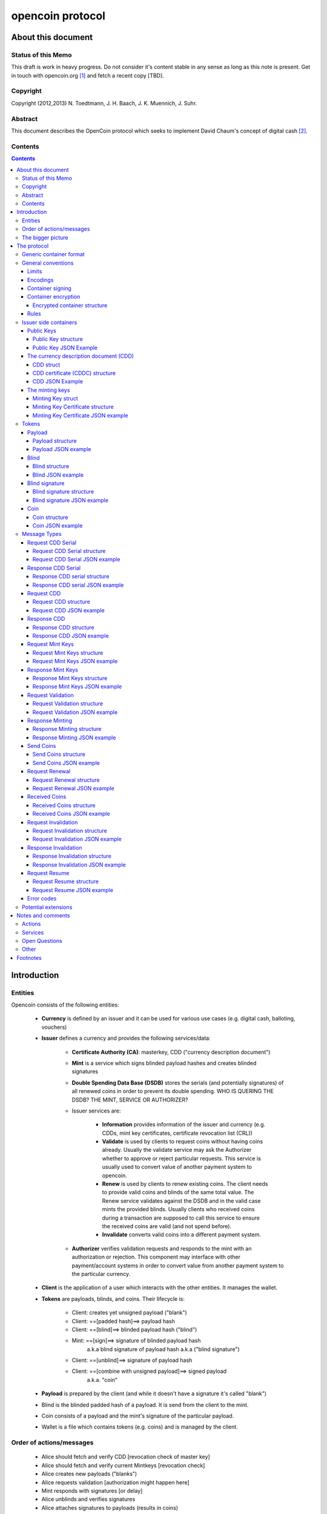 #################
opencoin protocol
#################


*******************
About this document
*******************


Status of this Memo
===================

This draft is work in heavy progress. Do not consider it's content 
stable in any sense as long as this note is present. Get in touch with 
opencoin.org [1]_ and fetch a recent copy [TBD].


Copyright
=========

Copyright (2012,2013) N. Toedtmann, J. H. Baach, J. K. Muennich, J. Suhr.

Abstract
========

This document describes the OpenCoin protocol which seeks to implement 
David Chaum's concept of digital cash [2]_.


Contents
========

.. contents::
   :depth: 4

************
Introduction
************


Entities
========

Opencoin consists of the following entities:

    * **Currency** is defined by an issuer and it can be used for various 
      use cases (e.g. digital cash, balloting, vouchers)
 
    * **Issuer** defines a currency and provides the following
      services/data:

        * **Certificate Authority (CA)**: masterkey, CDD ("currency description
          document")

        * **Mint** is a service which signs blinded payload hashes and creates 
          blinded signatures
   
        * **Double Spending Data Base (DSDB)** stores the serials (and 
          potentially signatures) of all renewed coins in order to 
          prevent its double spending. WHO IS QUERING THE DSDB? THE 
          MINT, SERVICE OR AUTHORIZER?

        * Issuer services are:
     
            * **Information** provides information of the issuer and 
              currency (e.g. CDDs, mint key certificates, certificate 
              revocation list (CRL))

            * **Validate** is used by clients to request coins without 
              having coins already. Usually the validate service may ask
              the Authorizer whether to approve or reject particular 
              requests. This service is usually used to convert value of
              another payment system to opencoin.

            * **Renew** is used by clients to renew existing coins. The 
              client needs to provide valid coins and blinds of the same 
              total value. The Renew service validates against the DSDB 
              and in the valid case mints the provided blinds. Usually 
              clients who received coins during a transaction are 
              supposed to call this service to ensure the received coins
              are valid (and not spend before).

            * **Invalidate** converts valid coins into a different payment 
              system.
    
        * **Authorizer** verifies validation requests and responds to the 
          mint with an authorization or rejection. This component may 
          interface with other payment/account systems in order to 
          convert value from another payment system to the particular 
          currency.

    * **Client** is the application of a user which interacts with the 
      other entities. It manages the wallet.

    * **Tokens** are payloads, blinds, and coins. Their lifecycle is:

        * Client: creates yet unsigned payload ("blank") 

        * Client: ==[padded hash]==> payload hash
   
        * Client: ==[blind]==> blinded payload hash ("blind")
   
        * Mint: ==[sign]==>       signature of blinded payload hash 
                            a.k.a blind signature of payload hash
                            a.k.a ("blind signature")
                       
        * Client: ==[unblind]==>  signature of payload hash
   
        * Client: ==[combine with unsigned payload]==> signed payload 
                                                       a.k.a. "coin"
  
    * **Payload** is prepared by the client (and while it doesn't have a 
      signature it's called "blank")
  
    * Blind is the blinded padded hash of a payload. It is send from 
      the client to the mint.
  
    * Coin consists of a payload and the mint's signature of the 
      particular payload.
  
    * Wallet is a file which contains tokens (e.g. coins) and is managed
      by the client.



Order of actions/messages
=========================

    * Alice should fetch and verify CDD [revocation check of master key]
    * Alice should fetch and verify current Mintkeys [revocation check]
    * Alice creates new payloads ("blanks")
    * Alice requests validation [authorization might happen here]
    * Mint responds with signatures [or delay]
    * Alice unblinds and verifies signatures
    * Alice attaches signatures to payloads (results in coins)

    * Alice sends coins to Bob
    * (Bob might respond "received" to Alice. Trusted case.)
    * If not cached, Bob fetches and verify CDD. [revocation check of 
                                                  master key]
    * Bob selects preferred denominations for new coins.
    * Bob should fetch and verify mint key certificates associated with 
      selected denominations and received coins, if not cached. 
      [revocation check] To mitigate traffic analysis, client may want 
      to fetch more keys than required.
    * Bob verifies coins using mint key
    * Bob creates new payloads
    * Bob requests renewal
    * Mint signs blinds
    * Mint writes old coins in dsdb
        * Instant response:
            * Mint responds with signatures
            * Bob unblinds and verifies signatures
            * Bob attaches signatures to payloads (->coins)
            * (Bob might respond OK to Alice)
        * Delayed response:
            * Mint responds with 'delayed'
            * (Bob might respond OK to Alice)
            * Bob requests resume
            * Mint responds with signatures
            * Bob unblinds and verifies signatures
            * Bob attaches signatures to payloads (->coins)
            * (Bob might respond OK to Alice)
    * Bob requests invalidate (with authorizer or payment (?) message)
    * Issuer stores old coins in dsdb
    * Issuer responds with OK (and does whatever is required)



The bigger picture
==================


Because a picture says more then 1000 words:

.. seqdiag:: opencoin.diag



************
The protocol
************


Generic container format
========================


struct <name> = {

        type: "<type name>",
            *some explaination*

        <type-dependent field> [, <type-dependent field>[...]]
            *even more explaination*

}


General conventions
===================


Limits
------

The following limits are defined to allow clients handling data more easily.
    
    * Maximum list length = 2^16 entries. Lists are not sorted unless 
      mentioned explicitly. It is used for denominations and service URLs for instance.
    
    * signed (?) integers (weights, denomination, display factor) = 
      4 bytes (32 bit)
      
    * String length = 2^16 bytes
    
    * Date: UTC


Encodings
---------

    * date: ISO8601, extended format, always UTC, 
      e.g. 2009-01-01T12:00:00Z
    
    * URL
    
    * BigInts are encoded as hex 

    * Integer in their decimal presentation
    
    * crypto_random_number: 128 bit, high entropy random number, hexstring


Container signing
-----------------

This is the format for signing the container.
    
struct: SignedContainer = {
    type = string
        we have specific signed container types with individual names
    
    <name> = container
        the actual container is stored under a specific name
        
    signature = signature
        hexstring(padded_hash(bencode_serialized(container)))

}


Container encryption
--------------------

Mandatory: Container encryption DRAFT

SHOULD WE INCLUDE A NONCE RESP. ITS RESPONSE IN ORDER TO PREVENT REPLAY 
ATTACKS?

There are RFC drafts with the same goal. These might be worth 
considering:

    * https://tools.ietf.org/html/draft-jones-json-web-signature-04
    * https://tools.ietf.org/html/draft-ietf-jose-json-web-encryption-05
    * https://tools.ietf.org/html/draft-rescorla-jsms-00
    * https://tools.ietf.org/html/draft-jones-json-web-encryption-json-serialization-02
    * OCSP/CRL of mint key certificates. Should be empty in normal case.
    * wallet
    * Glue certificates


Encrypted container structure
~~~~~~~~~~~~~~~~~~~~~~~~~~~~~

struct encrypted  = {
    
    type = "encrypted" 
        encypt + sign

    reference = string

    cipher = string
        'aes'

    data = ???
        crypt(container)

}


Rules
-----

    * UTF-8 encoding. 

    * exact all fields are required but some may be empty if mentioned 
      in the spec. All field names are unique [[we don't want double 
      fields, or unlimited additional fields. People who want to "abuse"
      the CDD should use additional info field]]


Issuer side containers
======================


Public Keys
-----------

Even though the actual public key definitions are specified somewhere else,
the examples are given using RSA, because thats what we use in the examples below.

Public Key structure
~~~~~~~~~~~~~~~~~~~~

struct: PublicKey = {

    type = "rsa public key"
        ..

    modulus = hexstring
        ..

    public_exponent = hexstring
        ..

}


Public Key JSON Example
~~~~~~~~~~~~~~~~~~~~~~~

::

    {
        "modulus": "becac6b3d8c588a2a0601261bb9b9ad82427122dc0fef1053e6d9c74126dff3bf",
        "public_exponent": "10001",
        "type": "rsa public key"
    }



The currency description document (CDD)
---------------------------------------

For simplicity reasons, the terminology defines a CDD as containing a 
signature/certificate.


CDD struct
~~~~~~~~~~

struct: CDD  = {
            
    type = "cdd"
        ..
    
    protocol version = URL
        An URL to the protocol standard being used for the coin.
    
    cdd location = URL
        This is not an identifier. This URL is required to be 
        embedded in payloads. 
        (DOES IT NEED TO BE UNIQUE FOR EACH CDD AND VERSION?)
      
    cdd serial number = positive integer, incremental 
        Purpose is to distinguish different versions of a CDD
      
    cdd signing date = date
        ..

    cdd expiry date = date or None 
        We want to allow a controlled rollover, temporary systems. This is 
        the expiry date of the CDD.
    
    currency name = string
        e.g. Open Cent
    
    currency divisor = positive integer 
        value/display divisor == display value in unit display name; For 
        instance a divisor of 100 to express cent values for Euro or Dollar
      
    info service = weighted_list_of_URLs
        [[weight,URL],...]
        
        Weighted to also allows round-robin, but also proper preference. The 
        info service is for:

            * CDDs
        
            * mint key certificates
        
            * certificate revocation list (CRL)
        
            * icons and other funky shiny stuff
    
    validation_service = weighted_list_of_URLs 
        [[weight,URL],...]

        Where to send the validation messages
    
    renewal_service = weighted_list_of_URLs
        [[weight,URL],...]
    
    invalidation_service = weighted_list_of_URLs
        [[weight,URL],...]
    
    denominations = list_of_integers
        [1, 2, 5, 10, 20, 50, 100...]
        
        negative denominations may be allowed but clients may not be able 
        to handle it and reject the currency
      
    issuer_cipher_suite = string
        HASH-SIGN-BLINDING
    
        example: SHA512-RSA-CHAUM83

    issuer_public_master_key = JSON dict construct
        This depends on used crypto algorithm. 
        
        it seems that the only valid identifier of the currency is 
        the master key. A shorter hash of this key may be displayed to
        allow its manual verification by users. This key MUST be 
        changed if hash or signing algorithm changes.]]
      
    additional info = string or None
        there might be additions
        
}


CDD certificate (CDDC) structure
~~~~~~~~~~~~~~~~~~~~~~~~~~~~~~~~

struct: CDDC = {

    type =  "cdd certificate"
        ..
 
    cdd = cdd
        ..

    signature = signature
        ..

}


CDD JSON Example
~~~~~~~~~~~~~~~~

A complete CDD serialized into JSON may look like this::

    {
        "type" : "cdd certificate",
        "cdd" : {
            "protocol_version": "http://opencoin.org/1.0",
            "cdd_location": "http://opencent.org",
            "issuer_cipher_suite": "RSA-SHA512-CHAUM86",
            "issuer_public_master_key": {
                "modulus": "becac6b3d8c588a2a0601261bb9b9ad82427122dc0fef1053e6d9c74126dff3bf",
                "public_exponent": "10001",
                "type": "rsa public key"
            },
            "cdd_serial": 1,
            "cdd_signing_date": "2012-12-30T10:46:00Z",
            "cdd_expiry_date": "2014-12-31T22:59:59Z",
            "currency_name": "OpenCent",
            "currency_divisor": 100,
            "info_service": [[10,"http://opencent.org"]],
            "validation_service": [[10,"http://opencent.org"],
                                   [20,"http://opencent.com/validate"]],
            "renewal_service": [[10,"http://opencent.org"]],
            "invalidation_service": [[10,"http://opencent.org"]],
            "denominations": [1,2,5],
            "additional_info": "",
            "type": "cdd"
        },
        "signature" : "8a48179b4666e573a75a9e9cbc5de1d2e0ce5c68f8e869c40160badebc6442cc8"
    }


The minting keys
----------------

For simplicity reasons, the terminology defines a mint key as containing 
a signature/certificate.


Minting Key struct
~~~~~~~~~~~~~~~~~~

struct: mint key = {

    type = "mint key"
        ..

    id = hexstring(hash(public mint key))  
        MUST be verified when receiving a mint_key. 
        [[Why? Isn't the signature sufficient ?]]

    issuer_id  = hexstring
        hexstring(hash(public master key))

    cdd_serial = integer
        Allows unique relation to CDD version but may be ignored by clients
        for now.

    public_mint_key = PublicKey
        depending on used crypto suite.

    denomination = integer 
        The actual denomination is calculated by dividing this denomination
        with the currency_divisor of the CDD.

    sign_coins_not_before = Date
        ..

    sign_coins_not_after  = Date
        ..

    coins_expiry_date     = Date
        ..

}


Minting Key Certificate structure
~~~~~~~~~~~~~~~~~~~~~~~~~~~~~~~~~

struct: mint key certificate = {

    type = "mint key certificate"
        ..

    mint_key = mint key
        ..

    signature = signature
        The mint key is signed with the issuer master key.

}

Minting Key Certificate JSON example
~~~~~~~~~~~~~~~~~~~~~~~~~~~~~~~~~~~~

::

    {        
        "mint_key": {
            "id": "ae2f918e6eea72816a3be9709486da22f58e9ec16e40c896ac947a0b976ed452",
            "issuer_id": "6897de0948d16e72556dfe70b21c49ba20e9d334313ab3cc779e5fee676a9c87",
            "cdd_serial": 1,
            "public_mint_key": {
                "modulus": "83f904a772c613a45b611c6e0ccb9cd49325edd5d362491d6f9c951ef6261fd7d",
                "public_exponent": "10001",
                "type": "rsa public key"
            },
            "denomination": 1,
            "sign_coins_not_before": "2013-01-01T00:00:00Z",
            "sign_coins_not_after": "2013-06-30T00:00:00Z",
            "coins_expiry_date": "2013-12-31T00:00:00Z",
            "type": "mint key"
        },
        "signature": "8e04d53fca6fd57c1bf1d7bfdec9996494956511ddda54315827cdbb9b30e5e29",
        "type": "mint key certificate"
    }


Tokens
======


Payload
-------


Payload structure
~~~~~~~~~~~~~~~~~

struct: payload = {
    
    type = "payload"
        ..

    protocol_version    = URL
        http://opencoin.org/OpenCoinProtocol/1.0
    
    issuer_id = string
        hexstring(hash(public master key))

    cdd_location        = URL
        http://opencent.net/OpenCent 
        
        Hint to download the CDD if not available anyway. 
        Useful for clients to "bootstrap" a yet unknown currency.

    denomination = integer
        Only a hint, not verified value. Denomination MUST be verified by 
        checking the mint key's denomination.

    mint_key_id = hexstring
        hexstring(hash(public mint key)) 
        
        The hex encoded hash of the issuer's public key. It may differ 
        depending on denomination, validity period and currency.

    serial = hexstring
        hexstring(128bit random number)
        
        This random value is generated by clients. It is used to 
        identify coins and prevent double spending. Once the coin is spent,
        the serial will be stored in the issuer's DSDB. Because of its 
        sufficient long length it is supposed to be unique for each 
        coin. A high entropy (crypto grade quality) is important.

}


Payload JSON example
~~~~~~~~~~~~~~~~~~~~

::

    {        
        "protocol_version": "http://opencoin.org/1.0",
        "issuer_id": "6897de0948d16e72556dfe70b21c49ba20e9d334313ab3cc779e5fee676a9c87",
        "cdd_location": "http://opencent.org",
        "denomination": 5,
        "mint_key_id": "0ff9bdc16eea8b9ff636b9289962ea95b849fd79c98febacab33170e1f4b038d",
        "serial": "b7204e667d09e176e4f6e3504ec7b465",
        "type": "payload"
    }


Blind
-----

The main element of a blind is the blinded payload hash, which is 
created by:

    * serialize the payload (using bencode [3]_)
    * hash the serialized data
    * apply the rsa blinding operation to the hash.


Blind structure
~~~~~~~~~~~~~~~

struct: blind = {

    type = "blinded payload hash"
        ..

    reference = integer 
        To be chosen by client in order to reference between blinded 
        payload and blind signature. Can be random or incremental but 
        should be unique within one gwop.

        MUST NOT be derived from serial number or blinded factor.

    blinded_payload_hash = hexstring
        hexstring(blind(prepare_signing(hash(serialize(payload)))))

        RSA_blind(BigInt(hash(serialize(payload))))
        ECC_blind(ECC_Point(hash(serialize(payload))))

    mint_key_id  = hexstring
        hexstring(hash(public mint key))  
        
        The client should select a random mint key (for the appropriate 
        denomination) to prevent the issuer from smuggling in tracking
        information by using a particular key.

}


Blind JSON example
~~~~~~~~~~~~~~~~~~

::

    {
        "reference": "r_0",
        "blinded_payload_hash": "2aed4b188576b94f8898909d8e75707dc7a48951579508930a946a4acd5454e87",
        "mint_key_id": "ae2f918e6eea72816a3be9709486da22f58e9ec16e40c896ac947a0b976ed452",
        "type": "blinded payload hash"
    }


Blind signature
---------------


Blind signature structure
~~~~~~~~~~~~~~~~~~~~~~~~~

struct: blind signature = {

    type = "blind signature"
        ..
    
    reference = integer
        ..
    
    blind_signature = hexstring
        hexstring(signature(blinded_payload_hash))

}

Blind signature JSON example
~~~~~~~~~~~~~~~~~~~~~~~~~~~~

::

    {
        "reference": "r_0",
        "blind_signature": "337c6f69953d91c39fa0913a6fdc8c916d40ddf82a86f733aa501e2b8f2b9519b",
        "type": "blind signature"
    } 

Coin
----

Coin structure
~~~~~~~~~~~~~~

struct: coin = {

    type      = "coin"
        ..

    payload     = payload
        ..

    signature = hexstring
        hexstring(unblind(blind_signature)) 

        A hex encoded RSA signature from the issuer (it's private key) over 
        the SHA-256 hash of the payload.

}


Coin JSON example
~~~~~~~~~~~~~~~~~

::
    
    {
        "payload": {
            "protocol_version": "http://opencoin.org/1.0",
            "issuer_id": "6897de0948d16e72556dfe70b21c49ba20e9d334313ab3cc779e5fee676a9c87",
            "cdd_location": "http://opencent.org",
            "denomination": 5,
            "mint_key_id": "0ff9bdc16eea8b9ff636b9289962ea95b849fd79c98febacab33170e1f4b038d",
            "serial": "b7204e667d09e176e4f6e3504ec7b465",
            "type": "payload"
        },
        "signature": "6f942455e0c154adadbec13873366ce682dd5e3d03540cf05424d33f1e0b95fc0",
        "type": "coin"
    }


Message Types
=============

Request CDD Serial
------------------

Requests the currently active serial number.

Request CDD Serial structure
~~~~~~~~~~~~~~~~~~~~~~~~~~~~

struct: request_cdd_serial = {

    type =  "Request cdd serial" 
        Request the serial of latest CDD

    message_reference: integer
        Client internal message reference

}


Request CDD Serial JSON example
~~~~~~~~~~~~~~~~~~~~~~~~~~~~~~~

::

    {
        "message_reference": 0,
        "type": "request cdd serial"
    }


Response CDD Serial
-------------------

Gives the currently active cdd serial number.

Response CDD serial structure
~~~~~~~~~~~~~~~~~~~~~~~~~~~~~

struct: response_cdd_serial = {

    type =  "response cdd serial"
        ..

    message_reference = integer
        ..

    status_code = integer
        ..

    status_description = string
        ..

    cdd_serial = integer
        ..

}


Response CDD serial JSON example
~~~~~~~~~~~~~~~~~~~~~~~~~~~~~~~~

::

    {
        "message_reference": 0,
        "status_code": 200,
        "status_description": "ok",
        "cdd_serial": 1,
        "type": "response cdd serial"
    }


Request CDD
-----------

Request a currency description document (CDD).


Request CDD structure
~~~~~~~~~~~~~~~~~~~~~

struct: request_cdd  = {
    
    type = "request cdd"
        ..
    
    message_reference = integer
        ..

    cdd_serial = integer 
        not null to fetch specific cdd version

}


Request CDD JSON example
~~~~~~~~~~~~~~~~~~~~~~~~

::

    {
        "message_reference": 1,
        "cdd_serial": 1,
        "type": "request cdd"
    }


Response CDD
------------

Returns the Currency Description Document.


Response CDD structure
~~~~~~~~~~~~~~~~~~~~~~


struct: response_cdd = {
    
    type = "response cdd"
        ..

    message_reference = integer
        ..

    status_code = integer
        ..
    
    status_description = string
        ..

    cdd = cddc
        ..

}


Response CDD JSON example
~~~~~~~~~~~~~~~~~~~~~~~~~

::

    {
        "message_reference": 1,
        "status_code": 200,
        "status_description": "ok",
        "cdd": {
            "cdd": {
                "protocol_version": "http://opencoin.org/1.0",
                "cdd_location": "http://opencent.org",
                "issuer_cipher_suite": "RSA-SHA512-CHAUM86",
                "issuer_public_master_key": {
                    "modulus": "becac6b3d8c588a2a0601261bb9b9ad82427122dc0fef1053e6d9c74126dff3bf",
                    "public_exponent": "10001",
                    "type": "rsa public key"
                },
                "cdd_serial": 1,
                "cdd_signing_date": "2012-12-30T10:46:00Z",
                "cdd_expiry_date": "2014-12-31T22:59:59Z",
                "currency_name": "OpenCent",
                "currency_divisor": 100,
                "info_service": [[10,"http://opencent.org"]],
                "validation_service": [[10,"http://opencent.org"],
                                       [20,"http://opencent.com/validate"]],
                "renewal_service": [[10,"http://opencent.org"]],
                "invalidation_service": [[10,"http://opencent.org"]],
                "denominations": [1,2,5],
                "additional_info": "",
                "type": "cdd"
            },
            "signature": "8a48179b4666e573a75a9e9cbc5de1d2e0ce5c68f8e869c40160badebc6442cc8",
            "type": "cdd certificate"
        },
        "type": "response cdd"
    }


Request Mint Keys
-----------------

Request the minting keys.

Request Mint Keys structure
~~~~~~~~~~~~~~~~~~~~~~~~~~~

struct: request_mint_keys = {

    type = 'request mint keys'
        ..

    message_reference = integer
        ..

    mint_key_ids = [mint_key_id,mint_key_id]
        for specific keys

    denominations:[d,d,d]
        for most recent version
        
        If both fields are empty, all latest mint keys will be responded. 
        If both are provided, all current keys for the particular 
        denominations as well as the mint keys with the specific ID will 
        be provided.

}

Request Mint Keys JSON example
~~~~~~~~~~~~~~~~~~~~~~~~~~~~~~

::

    {
        "message_reference": 2,
        "mint_key_ids": [
            "ae2f918e6eea72816a3be9709486da22f58e9ec16e40c896ac947a0b976ed452"
        ],
        "denominations": [],
        "type": "request mint keys"
    }

Response Mint Keys
------------------

Return the minting keys.

Response Mint Keys structure
~~~~~~~~~~~~~~~~~~~~~~~~~~~~


struct: response_mint_keys = {
    type = "response mint keys"
        ..

    message_reference = integer
        ..

    status_code = integer
        ..

    status_description = string
        ..

    keys = [mint_key_certificate,mint_key_certificate]
        ..

}


Response Mint Keys JSON example
~~~~~~~~~~~~~~~~~~~~~~~~~~~~~~~

::

    {
        "message_reference": 2,
        "status_code": 200,
        "status_description": "ok",
        "keys": [
            {
                "mint_key": {
                    "id": "ae2f918e6eea72816a3be9709486da22f58e9ec16e40c896ac947a0b976ed452",
                    "issuer_id": "6897de0948d16e72556dfe70b21c49ba20e9d334313ab3cc779e5fee676a9c87",
                    "cdd_serial": 1,
                    "public_mint_key": {
                        "modulus": "83f904a772c613a45b611c6e0ccb9cd49325edd5d362491d6f9c951ef6261fd7d",
                        "public_exponent": "10001",
                        "type": "rsa public key"
                    },
                    "denomination": 1,
                    "sign_coins_not_before": "2013-01-01T00:00:00Z",
                    "sign_coins_not_after": "2013-06-30T00:00:00Z",
                    "coins_expiry_date": "2013-12-31T00:00:00Z",
                    "type": "mint key"
                },
                "signature": "8e04d53fca6fd57c1bf1d7bfdec9996494956511ddda54315827cdbb9b30e5e29",
                "type": "mint key certificate"
            }
        ],
        "type": "response mint keys"
    }

Request Validation 
------------------

Request the validation of blinds. This is the case of 
withdrawing cash from the atm. The user needs to authenticate 
themselfs, most likely using a method outside the opencoin protocol,
e.g. using ssl client certificates.


Request Validation structure
~~~~~~~~~~~~~~~~~~~~~~~~~~~~

struct: request_validation = {

    type = "request validation"
        ..

    message_reference = integer
        ..

    transaction_reference = hexstring
        crypto_random_number

    authorization_info = string
        ...

    blinds = [n blinds]
        ...

}


Request Validation JSON example
~~~~~~~~~~~~~~~~~~~~~~~~~~~~~~~

::

    {
        "message_reference": 5,
        "transaction_reference": "c6524415dc6a6a29e5906592152986ca",
        "authorization_info": "my secret",
        "blinds": [
            {
                "reference": "r_0",
                "blinded_payload_hash": "2aed4b188576b94f8898909d8e75707dc7a48951579508930a946a4acd5454e87",
                "mint_key_id": "ae2f918e6eea72816a3be9709486da22f58e9ec16e40c896ac947a0b976ed452",
                "type": "blinded payload hash"
            },
            {
                "reference": "r_1",
                "blinded_payload_hash": "607aa7019c620f096ea9baeb5985113b95fb1d1cfd57ae7eb02fee873ee478e95",
                "mint_key_id": "198c351fd446898285f3c6af4e5c85d86ac23cb3dd016f3f2794983d2a1a10c1",
                "type": "blinded payload hash"
            },
            {
                "reference": "r_2",
                "blinded_payload_hash": "8298671d55e63ff31e47a040b990ac14be2909f77c4612e0a58d05f0057812c4f",
                "mint_key_id": "198c351fd446898285f3c6af4e5c85d86ac23cb3dd016f3f2794983d2a1a10c1",
                "type": "blinded payload hash"
            },
            {
                "reference": "r_3",
                "blinded_payload_hash": "862e3ccc95bfe69524b7ee7db720c915fb02faf9b641909ef29c674d6cf044d2",
                "mint_key_id": "0ff9bdc16eea8b9ff636b9289962ea95b849fd79c98febacab33170e1f4b038d",
                "type": "blinded payload hash"
            }
        ],
        "type": "request validation"
    }


Response Minting
----------------

Return the blind signatures for the blinds given in either
a Request Minting or Request Renewal request.


Response Minting structure
~~~~~~~~~~~~~~~~~~~~~~~~~~

struct: response_minting  = {

    type = "response minting"
        ..

    message_reference = integer
        ..

    status_code = integer
        ..

    status_description = string
        ..

    retry_after: Datetime
        not empty if status 3XX / timestamp instead or for asynchronous
        communication

    blind_signatures: [blind_signature,...] 
        not empty if status 2XX

}


Response Minting JSON example
~~~~~~~~~~~~~~~~~~~~~~~~~~~~~

::

    {
        "message_reference": 6,
        "status_code": 200,
        "status_description": "ok",
        "blind_signatures": [
            {
                "reference": "r_0",
                "blind_signature": "337c6f69953d91c39fa0913a6fdc8c916d40ddf82a86f733aa501e2b8f2b9519b",
                "type": "blind signature"
            },
            {
                "reference": "r_1",
                "blind_signature": "23e214c88bcee6c3eb306c7d4022c4f4913be55763d16e822737a8c797b7c1204",
                "type": "blind signature"
            },
            {
                "reference": "r_2",
                "blind_signature": "377299d716822d7209177651d0a5dadf61cc6ec7838b075fbe8bbbf6ed8709881",
                "type": "blind signature"
            },
            {
                "reference": "r_3",
                "blind_signature": "10a00af5e59848a35ffc6458ed327565488f538f8b238a2d204fb33172cc296c2",
                "type": "blind signature"
            }
        ],
        "type": "response minting"
    }


Send Coins
----------

Send coins to someone, most likely between peers.

Send Coins structure
~~~~~~~~~~~~~~~~~~~~

struct: send_coins = {
    
    type = "send coins"
        ..
    
    message_reference = integer 
        Message ID to allow a reference of response message.

    subject = string
        Information for recipient

    coins = [n coins]
        ..

}


Send Coins JSON example
~~~~~~~~~~~~~~~~~~~~~~~

::

    {
        "message_reference": 8,
        "subject": "payment 1",
        "coins": [
            {
                "payload": {
                    "protocol_version": "http://opencoin.org/1.0",
                    "issuer_id": "6897de0948d16e72556dfe70b21c49ba20e9d334313ab3cc779e5fee676a9c87",
                    "cdd_location": "http://opencent.org",
                    "denomination": 5,
                    "mint_key_id": "0ff9bdc16eea8b9ff636b9289962ea95b849fd79c98febacab33170e1f4b038d",
                    "serial": "b7204e667d09e176e4f6e3504ec7b465",
                    "type": "payload"
                },
                "signature": "6f942455e0c154adadbec13873366ce682dd5e3d03540cf05424d33f1e0b95fc0",
                "type": "coin"
            }
        ],
        "type": "send coins"
    }


Request Renewal
---------------

Bob has received coins from Alice, and now needs to replace the 'old' coins
by new ones, based on blinds that he creates.

Request Renewal structure
~~~~~~~~~~~~~~~~~~~~~~~~~

struct: request_renewal = {
    
    type = "request renewal"
        ..
    
    message_reference: integer
        ..

    transaction_reference = hexstring
        crypto_random_number

    coins =  [n coins]
        ..

    blinds: [n blinds]
        ..

}


Request Renewal JSON example
~~~~~~~~~~~~~~~~~~~~~~~~~~~~

::

    {
        "message_reference": 2,
        "transaction_reference": "fa5e6c1ab1bf09ab666321b2c7be2b3d",
        "coins": [
            {
                "payload": {
                    "protocol_version": "http://opencoin.org/1.0",
                    "issuer_id": "6897de0948d16e72556dfe70b21c49ba20e9d334313ab3cc779e5fee676a9c87",
                    "cdd_location": "http://opencent.org",
                    "denomination": 5,
                    "mint_key_id": "0ff9bdc16eea8b9ff636b9289962ea95b849fd79c98febacab33170e1f4b038d",
                    "serial": "b7204e667d09e176e4f6e3504ec7b465",
                    "type": "payload"
                },
                "signature": "6f942455e0c154adadbec13873366ce682dd5e3d03540cf05424d33f1e0b95fc0",
                "type": "coin"
            }
        ],
        "blinds": [
            {
                "reference": "r_0",
                "blinded_payload_hash": "53648eea020c03ed81d64f2f9f0de6eab1307926f86466dfe00b3a9a37f64e9a9",
                "mint_key_id": "198c351fd446898285f3c6af4e5c85d86ac23cb3dd016f3f2794983d2a1a10c1",
                "type": "blinded payload hash"
            },
            {
                "reference": "r_1",
                "blinded_payload_hash": "89fbef47210fd0ae12ec2e13decc12d36d06c2746a383c75ffc4a27136b7acdda",
                "mint_key_id": "198c351fd446898285f3c6af4e5c85d86ac23cb3dd016f3f2794983d2a1a10c1",
                "type": "blinded payload hash"
            },
            {
                "reference": "r_2",
                "blinded_payload_hash": "4c80ddc9edde4913ce70acc4facbd4b8d04fea9a86dac4425fad821244e486c12",
                "mint_key_id": "ae2f918e6eea72816a3be9709486da22f58e9ec16e40c896ac947a0b976ed452",
                "type": "blinded payload hash"
            }
        ],
        "type": "request renewal"
    }


Received Coins
--------------

Confirm that Bob has received the coins. Optional Message.

Received Coins structure
~~~~~~~~~~~~~~~~~~~~~~~~

struct: received_coins = {

    type = 'received coins'
        ..

    message_reference = integer
        This is the id of the original 'Send Coins' message

    status_code = integer
        ..

    status_description: string
        ..

}


Received Coins JSON example
~~~~~~~~~~~~~~~~~~~~~~~~~~~

::

    {
        "message_reference": 8,
        "status_code": 200,
        "status_description": "ok",
        "type": "received coins"
    }


Request Invalidation
--------------------

'Redeem' some coins. This is used to send coins back to 
the issuer, removing them from circulation. Most likely 
the issuer will credit some form of account of the user. 
The user will have to authenticate herself by e.g. ssl
client certificates. 

Request Invalidation structure
~~~~~~~~~~~~~~~~~~~~~~~~~~~~~~

struct: request_invalidation  = {

    type = "request invalidation"
        ..

    message_reference =  integer
        ..

    authorization_info = string
        ..

    coins = [n coins]
        ..

}


Request Invalidation JSON example
~~~~~~~~~~~~~~~~~~~~~~~~~~~~~~~~~

::

    {
        "message_reference": 3,
        "authorization_info": "my account",
        "coins": [
            {
                "payload": {
                    "protocol_version": "http://opencoin.org/1.0",
                    "issuer_id": "6897de0948d16e72556dfe70b21c49ba20e9d334313ab3cc779e5fee676a9c87",
                    "cdd_location": "http://opencent.org",
                    "denomination": 2,
                    "mint_key_id": "198c351fd446898285f3c6af4e5c85d86ac23cb3dd016f3f2794983d2a1a10c1",
                    "serial": "f5732837a4ddea4141c6cbcc1cc39142",
                    "type": "payload"
                },
                "signature": "dc0eb11b62cc3ea42ac83d96c7b28f8fbe58ae1ccb0300da3112db7ae4981778",
                "type": "coin"
            },
            {
                "payload": {
                    "protocol_version": "http://opencoin.org/1.0",
                    "issuer_id": "6897de0948d16e72556dfe70b21c49ba20e9d334313ab3cc779e5fee676a9c87",
                    "cdd_location": "http://opencent.org",
                    "denomination": 1,
                    "mint_key_id": "ae2f918e6eea72816a3be9709486da22f58e9ec16e40c896ac947a0b976ed452",
                    "serial": "a127a84c01a579de35764d0c15338680",
                    "type": "payload"
                },
                "signature": "5408ea882a933c91bb7b890646ee2ee8467f3c9b6115765b5c6a6abbabfb6fb0e",
                "type": "coin"
            }
        ],
        "type": "request invalidation"
    }


Response Invalidation
---------------------

Confirmation that the coins were 'redeemed'

Response Invalidation structure
~~~~~~~~~~~~~~~~~~~~~~~~~~~~~~~


struct: response_invalidation = {
    
    type = "response invalidation"
        ..
    
    message_reference = integer
        ..

    status_code: integer
        ..

    status_description: string
        ..

}


Response Invalidation JSON example
~~~~~~~~~~~~~~~~~~~~~~~~~~~~~~~~~~

::

    {
        "message_reference": 3,
        "status_code": 200,
        "status_description": "ok",
        "type": "response invalidation"
    }

Request Resume
--------------

If one of the Request Minting/Request Renewal messages answered
with a delay, this message will continue the transaction, effectively
asking for the delivery of coins.

Request Resume structure
~~~~~~~~~~~~~~~~~~~~~~~~

struct: request_resume = {
    
    type = "request resume"
        ..
    
    message_reference = integer
        ..

    transaction_reference: hexstring
        crypto_random_number

}


Request Resume JSON example
~~~~~~~~~~~~~~~~~~~~~~~~~~~

::

    {
        "message_reference": 6,
        "transaction_reference": "c6524415dc6a6a29e5906592152986ca",
        "type": "request resume"
    }


Error codes
-----------

    * 2XX SUCCESS
    * 3XX DELAY / TEMPORARY ERROR
    * 4XX PERMANENT ERROR


Potential extensions
====================

    * Mandatory: Fees
    * Payment requests
    * "Internet ATM"
    * escrow (trusted third party) (fair exchanges without third party)
    * currency exchanges
    * receipts



******************
Notes and comments
******************


Actions
=======

    * get cdd -> cdd certificate
    * get mintkey -> mint key certificates
    * get crl/ocsp
    * validate: (blinds, + authorizer information) -> delayed/(blind 
      signatures)
    * renew:   (blinds, coins) -> delayed/(blind signatures)
    * invalidate (coins, + authorizer information)
    * resume: transactionid -> delayed / (blind signatures)
    * transaction: (coins A, coins B + optional cdd, messagestring)


Services
========

* info service = weighted_list_of_URLs
    * CDDs
    * mint key certificates
    * certificate revocation list (CRL)
    * fees: A list of fees e.g. {[1-1000, 2, 'coin'],[>1000, 1, 
                                  'percent']}
    * icons and other funky shiny stuff
    * [[Weighted to also allows round-robin, but also proper 
        preference]]
* validation service = weighted_list_of_URLs: 
                        [(10, https://validate.opencent.net:8002), 
                         (1, xmpp://1.2.3.4/opencoin)]
* renewal service = weighted_list_of_URLs
* invalidation service = weighted_list_of_URLs


Open Questions
==============
* Should the Public Key structure contain the cipher suite or should
  the cipher suite remain defined outside, next to the public key?
* Self referencing field names: Change name of cdd_location, 
  cdd_serial, cdd_signing_date, cdd_expiry_date and remove the 
  "cdd" prefix from their names?
* Should we allow negative denominations? -> JS: For the issuer 
  implementation I assume "no".
* Master key rollover. Following options:
    * "Rollover" records in old CDD
        * (rollover CDD info service = weighted_list_of_URLs
        * rollover CDD cipher suite = string
        * rollover CDD public master key = )
    * 2nd signature (by old masterkey) in new CDD
    * Glue certificates
* Protocol rollover?
* Move cdd_location from token to gwop?
* Alice marks token for bob
* How often should the CDD be fetched? Is this security related?
* OCSP or CRL? CRL may be cheaper.
* should the issuer enforce the order in which renewal requests are processed (order or 
  requests = order of responses) regarding competing requests containing same coins
* Shall the "hold-back time" be mentioned into the CDD
* Does the client need the option to say "Do *not* send me a DELAY"?


Other
=====

SHA512-RSA-CHAUM83:
    * hash: sha512
    * padding: ??
    * public key = (bigint: e, bigint: n)
        * 7 bit serialization: HAS TO BE DEFINED
        * Examples:
            * base64(json(list(bigint:e, bigint:n)))
            * json(list(base64(bigint:e),base64(bigint:n)))
    * signature = bigint
        * 7 bit serialization: HAS TO BE DEFINED
    * prepare_signing()

SHA512-ECC-XYZ
    * ECC public key = (5 koordinaten, elements of a binary field)
    * ECC signature = (tupel of field elements)


*********    
Footnotes
*********

.. [1] The OpenCoin project <http://opencoin.org/>
.. [2] David Chaum, "Blind signatures for untraceable payments", Advances in Cryptology - Crypto '82, 
        Springer-Verlag (1983), 199-203.
.. [3] Bencode Wikipedia page <http://en.wikipedia.org/wiki/Bencode>



